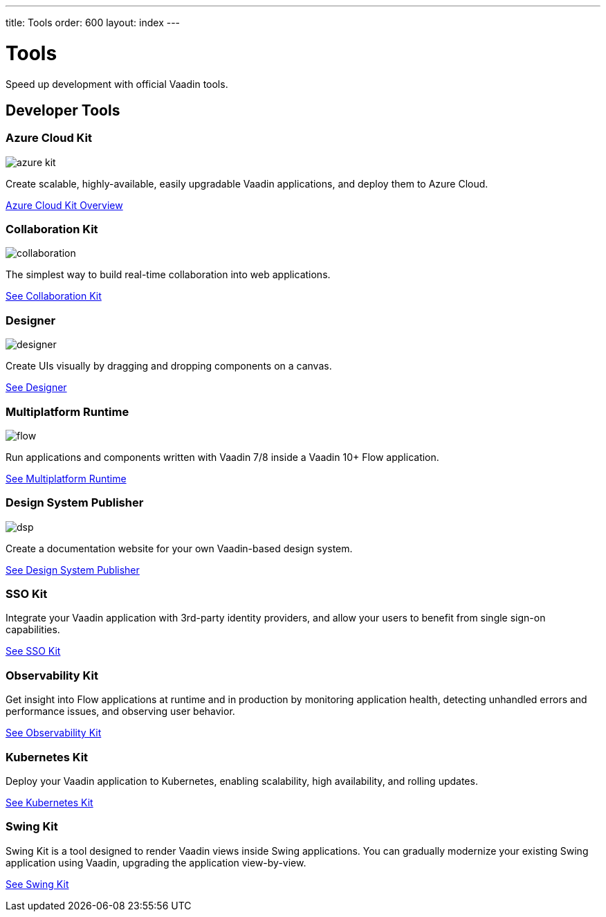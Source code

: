 ---
title: Tools
order: 600
layout: index
---

= Tools

Speed up development with official Vaadin tools.

[.cards.large.quiet.hide-title]
== Developer Tools

[.card]
=== Azure Cloud Kit
image::{articles}/_images/azure-kit.svg[opts=inline, role=icon]
Create scalable, highly-available, easily upgradable Vaadin applications, and deploy them to Azure Cloud.

[.sr-only]
<<{articles}/tools/azure#,Azure Cloud Kit Overview>>

[.card]
=== Collaboration Kit
image::{articles}/_images/collaboration.svg[opts=inline, role=icon]
The simplest way to build real-time collaboration into web applications.

[.sr-only]
<<{articles}/tools/collaboration#,See Collaboration Kit>>

[.card]
=== Designer
image::{articles}/_images/designer.svg[opts=inline, role=icon]
Create UIs visually by dragging and dropping components on a canvas.

[.sr-only]
<<{articles}/tools/designer#,See Designer>>

[.card]
=== Multiplatform Runtime
image::{articles}/_images/flow.svg[opts=inline, role=icon]
Run applications and components written with Vaadin 7/8 inside a Vaadin 10+ Flow application.

[.sr-only]
<<{articles}/tools/mpr#,See Multiplatform Runtime>>

[.card]
=== Design System Publisher
image::{articles}/_images/dsp.svg[opts=inline, role=icon]
Create a documentation website for your own Vaadin-based design system.

[.sr-only]
<<{articles}/tools/dspublisher#,See Design System Publisher>>

[.card]
=== SSO Kit
// image::{articles}/_images/sso.svg[opts=inline, role=icon]
Integrate your Vaadin application with 3rd-party identity providers, and allow your users to benefit from single sign-on capabilities.

[.sr-only]
<<{articles}/tools/sso#,See SSO Kit>>

[.card]
=== Observability Kit
// image::{articles}/_images/observability-kit.svg[opts=inline, role=icon]
Get insight into Flow applications at runtime and in production by monitoring application health, detecting unhandled errors and performance issues, and observing user behavior.

[.sr-only]
<<{articles}/tools/observability#,See Observability Kit>>

[.card]
=== Kubernetes Kit
// image::{articles}/_images/kubernetes-kit.svg[opts=inline, role=icon]
Deploy your Vaadin application to Kubernetes, enabling scalability, high availability, and rolling updates.

[.sr-only]
<<{articles}/tools/kubernetes#,See Kubernetes Kit>>

[.card]
=== Swing Kit
// image::{articles}/_images/dsp.svg[opts=inline, role=icon]
Swing Kit is a tool designed to render Vaadin views inside Swing applications.
You can gradually modernize your existing Swing application using Vaadin, upgrading the application view-by-view.

[.sr-only]
<<{articles}/tools/swing#,See Swing Kit>>
